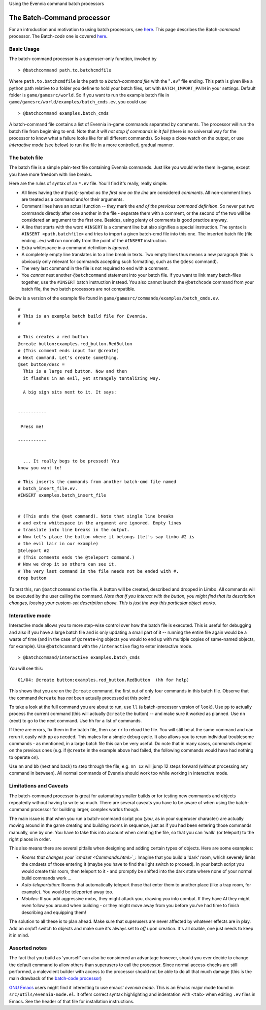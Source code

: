 Using the Evennia command batch processors

The Batch-Command processor
===========================

For an introduction and motivation to using batch processors, see
`here <BatchProcessors.html>`_. This page describes the Batch-*command*
processor. The Batch-*code* one is covered
`here <BatchCodeProcessor.html>`_.

Basic Usage
-----------

The batch-command processor is a superuser-only function, invoked by

::

     > @batchcommand path.to.batchcmdfile

Where ``path.to.batchcmdfile`` is the path to a *batch-command file*
with the "``.ev``\ " file ending. This path is given like a python path
relative to a folder you define to hold your batch files, set with
``BATCH_IMPORT_PATH`` in your settings. Default folder is
``game/gamesrc/world``. So if you want to run the example batch file in
``game/gamesrc/world/examples/batch_cmds.ev``, you could use

::

     > @batchcommand examples.batch_cmds

A batch-command file contains a list of Evennia in-game commands
separated by comments. The processor will run the batch file from
beginning to end. Note that *it will not stop if commands in it fail*
(there is no universal way for the processor to know what a failure
looks like for all different commands). So keep a close watch on the
output, or use *Interactive mode* (see below) to run the file in a more
controlled, gradual manner.

The batch file
--------------

The batch file is a simple plain-text file containing Evennia commands.
Just like you would write them in-game, except you have more freedom
with line breaks.

Here are the rules of syntax of an ``*.ev`` file. You'll find it's
really, really simple:

-  All lines having the ``#`` (hash)-symbol *as the first one on the
   line* are considered *comments*. All non-comment lines are treated as
   a command and/or their arguments.
-  Comment lines have an actual function -- they mark the *end of the
   previous command definition*. So never put two commands directly
   after one another in the file - separate them with a comment, or the
   second of the two will be considered an argument to the first one.
   Besides, using plenty of comments is good practice anyway.
-  A line that starts with the word ``#INSERT`` is a comment line but
   also signifies a special instruction. The syntax is
   ``#INSERT <path.batchfile>`` and tries to import a given batch-cmd
   file into this one. The inserted batch file (file ending ``.ev``)
   will run normally from the point of the ``#INSERT`` instruction.
-  Extra whitespace in a command definition is *ignored*.
-  A completely empty line translates in to a line break in texts. Two
   empty lines thus means a new paragraph (this is obviously only
   relevant for commands accepting such formatting, such as the
   ``@desc`` command).
-  The very last command in the file is not required to end with a
   comment.
-  You *cannot* nest another ``@batchcommand`` statement into your batch
   file. If you want to link many batch-files together, use the
   ``#INSERT`` batch instruction instead. You also cannot launch the
   ``@batchcode`` command from your batch file, the two batch processors
   are not compatible.

Below is a version of the example file found in
``game/gamesrc/commands/examples/batch_cmds.ev``.

::

    #
    # This is an example batch build file for Evennia. 
    #

    # This creates a red button
    @create button:examples.red_button.RedButton
    # (This comment ends input for @create)
    # Next command. Let's create something. 
    @set button/desc = 
      This is a large red button. Now and then 
      it flashes in an evil, yet strangely tantalizing way. 

      A big sign sits next to it. It says:


    -----------

     Press me! 

    -----------


      ... It really begs to be pressed! You 
    know you want to! 

    # This inserts the commands from another batch-cmd file named
    # batch_insert_file.ev.
    #INSERT examples.batch_insert_file

      
    # (This ends the @set command). Note that single line breaks 
    # and extra whitespace in the argument are ignored. Empty lines 
    # translate into line breaks in the output.
    # Now let's place the button where it belongs (let's say limbo #2 is 
    # the evil lair in our example)
    @teleport #2
    # (This comments ends the @teleport command.) 
    # Now we drop it so others can see it. 
    # The very last command in the file needs not be ended with #.
    drop button

To test this, run ``@batchcommand`` on the file. A button will be
created, described and dropped in Limbo. All commands will be executed
by the user calling the command. *Note that if you interact with the
button, you might find that its description changes, loosing your
custom-set description above. This is just the way this particular
object works.*

Interactive mode
----------------

Interactive mode allows you to more step-wise control over how the batch
file is executed. This is useful for debugging and also if you have a
large batch file and is only updating a small part of it -- running the
entire file again would be a waste of time (and in the case of
``@create``-ing objects you would to end up with multiple copies of
same-named objects, for example). Use ``@batchcommand`` with the
``/interactive`` flag to enter interactive mode.

::

     > @batchcommand/interactive examples.batch_cmds

You will see this:

::

    01/04: @create button:examples.red_button.RedButton  (hh for help) 

This shows that you are on the ``@create`` command, the first out of
only four commands in this batch file. Observe that the command
``@create`` has *not* been actually processed at this point!

To take a look at the full command you are about to run, use ``ll`` (a
batch-processor version of ``look``). Use ``pp`` to actually process the
current command (this will actually ``@create`` the button) -- and make
sure it worked as planned. Use ``nn`` (next) to go to the next command.
Use ``hh`` for a list of commands.

If there are errors, fix them in the batch file, then use ``rr`` to
reload the file. You will still be at the same command and can rerun it
easily with ``pp`` as needed. This makes for a simple debug cycle. It
also allows you to rerun individual troublesome commands - as mentioned,
in a large batch file this can be very useful. Do note that in many
cases, commands depend on the previous ones (e.g. if ``@create`` in the
example above had failed, the following commands would have had nothing
to operate on).

Use ``nn`` and ``bb`` (next and back) to step through the file; e.g.
``nn 12`` will jump 12 steps forward (without processing any command in
between). All normal commands of Evennia should work too while working
in interactive mode.

Limitations and Caveats
-----------------------

The batch-command processor is great for automating smaller builds or
for testing new commands and objects repeatedly without having to write
so much. There are several caveats you have to be aware of when using
the batch-command processor for building larger, complex worlds though.

The main issue is that when you run a batch-command script you (*you*,
as in your superuser character) are actually moving around in the game
creating and building rooms in sequence, just as if you had been
entering those commands manually, one by one. You have to take this into
account when creating the file, so that you can 'walk' (or teleport) to
the right places in order.

This also means there are several pitfalls when designing and adding
certain types of objects. Here are some examples:

-  *Rooms that changes your `cmdset <Commands.html>`_*: Imagine that you
   build a 'dark' room, which severely limits the cmdsets of those
   entering it (maybe you have to find the light switch to proceed). In
   your batch script you would create this room, then teleport to it -
   and promptly be shifted into the dark state where none of your normal
   build commands work ...
-  *Auto-teleportation*: Rooms that automatically teleport those that
   enter them to another place (like a trap room, for example). You
   would be teleported away too.
-  *Mobiles*: If you add aggressive mobs, they might attack you, drawing
   you into combat. If they have AI they might even follow you around
   when building - or they might move away from you before you've had
   time to finish describing and equipping them!

The solution to all these is to plan ahead. Make sure that superusers
are never affected by whatever effects are in play. Add an on/off switch
to objects and make sure it's always set to *off* upon creation. It's
all doable, one just needs to keep it in mind.

Assorted notes
--------------

The fact that you build as 'yourself' can also be considered an
advantage however, should you ever decide to change the default command
to allow others than superusers to call the processor. Since normal
access-checks are still performed, a malevolent builder with access to
the processor should not be able to do all that much damage (this is the
main drawback of the `batch-code processor <BatchCodeProcessor.html>`_)

`GNU Emacs <http://en.wikipedia.org/wiki/Emacs>`_ users might find it
interesting to use emacs' *evennia mode*. This is an Emacs major mode
found in ``src/utils/evennia-mode.el``. It offers correct syntax
highlighting and indentation with ``<tab>`` when editing ``.ev`` files
in Emacs. See the header of that file for installation instructions.

